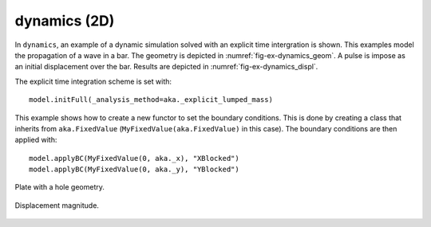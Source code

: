 dynamics (2D)
'''''''''''''

In ``dynamics``, an example of a dynamic simulation solved with an explicit time intergration is shown. This examples 
model the propagation of a wave in a bar. The geometry is depicted in :numref:`fig-ex-dynamics_geom`. A pulse is impose 
as an initial displacement over the bar. Results are depicted in :numref:`fig-ex-dynamics_displ`.

The explicit time integration scheme is set with::

    model.initFull(_analysis_method=aka._explicit_lumped_mass)

This example shows how to create a new functor to set the boundary conditions. This is done by creating a class that inherits from ``aka.FixedValue`` (``MyFixedValue(aka.FixedValue)`` in this case).
The boundary conditions are then applied with::
    
    model.applyBC(MyFixedValue(0, aka._x), "XBlocked")
    model.applyBC(MyFixedValue(0, aka._y), "YBlocked")   

.. _fig-ex-dynamics_geom:
.. figure:: examples/python/solid_mechanics_model/dynamics/images/bar_geom.svg
            :align: center
            :width: 70%

            Plate with a hole geometry.

.. _fig-ex-dynamics_displ:
.. figure:: examples/python/solid_mechanics_model/dynamics/images/bar.gif
            :align: center
            :width: 70%

            Displacement magnitude.

